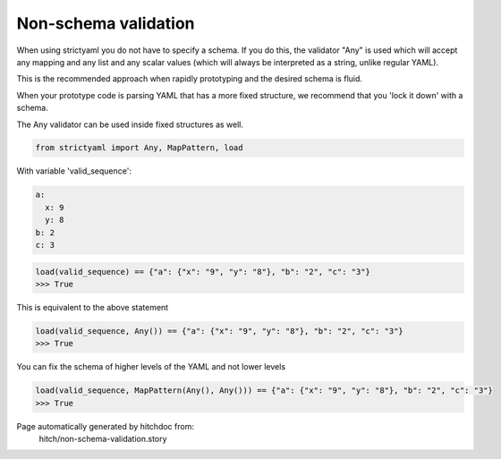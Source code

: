 Non-schema validation
---------------------

When using strictyaml you do not have to specify a schema. If
you do this, the validator "Any" is used which will accept any
mapping and any list and any scalar values (which will always be
interpreted as a string, unlike regular YAML).

This is the recommended approach when rapidly prototyping and the
desired schema is fluid.

When your prototype code is parsing YAML that has a more fixed
structure, we recommend that you 'lock it down' with a schema.

The Any validator can be used inside fixed structures as well.



.. code-block:: python

    from strictyaml import Any, MapPattern, load

With variable 'valid_sequence':

.. code-block:: yaml

  a:
    x: 9
    y: 8
  b: 2
  c: 3



.. code-block:: python

    load(valid_sequence) == {"a": {"x": "9", "y": "8"}, "b": "2", "c": "3"}
    >>> True

This is equivalent to the above statement

.. code-block:: python

    load(valid_sequence, Any()) == {"a": {"x": "9", "y": "8"}, "b": "2", "c": "3"}
    >>> True

You can fix the schema of higher levels of the YAML and not lower levels

.. code-block:: python

    load(valid_sequence, MapPattern(Any(), Any())) == {"a": {"x": "9", "y": "8"}, "b": "2", "c": "3"}
    >>> True


Page automatically generated by hitchdoc from:
  hitch/non-schema-validation.story